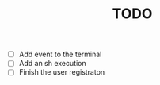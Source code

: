 #+TITLE: TODO

- [ ] Add event to the terminal
- [ ] Add an sh execution
- [ ] Finish the user registraton

